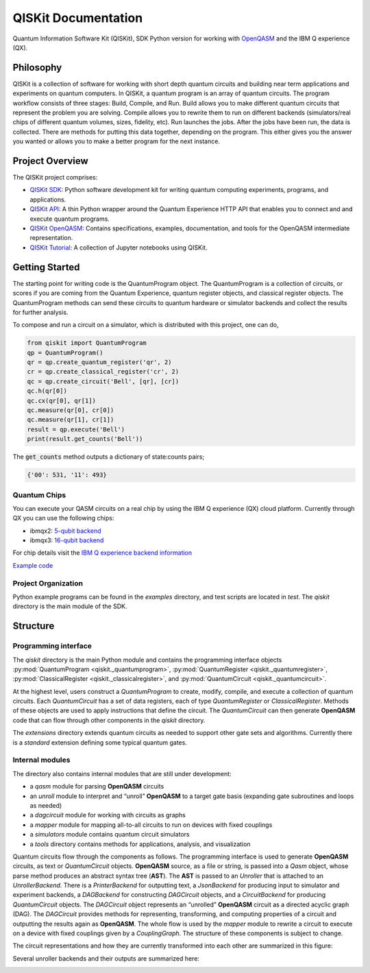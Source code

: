====================
QISKit Documentation
====================

Quantum Information Software Kit (QISKit), SDK Python version for working
with `OpenQASM <https://github.com/QISKit/openqasm>`_ and the IBM Q experience (QX).

Philosophy
==========

QISKit is a collection of software for working with short depth
quantum circuits and building near term applications and experiments
on quantum computers. In QISKit, a quantum program is an array of
quantum circuits.  The program workflow consists of three stages:
Build, Compile, and Run. Build allows you to make different quantum
circuits that represent the problem you are solving. Compile allows
you to rewrite them to run on different backends (simulators/real
chips of different quantum volumes, sizes, fidelity, etc). Run
launches the jobs. After the jobs have been run, the data is
collected. There are methods for putting this data together, depending
on the program. This either gives you the answer you wanted or allows
you to make a better program for the next instance.

Project Overview
================
The QISKit project comprises:

* `QISKit SDK <https://github.com/IBM/qiskit-sdk-py>`_: Python software 
  development kit for writing quantum computing experiments, programs, and 
  applications.

* `QISKit API <https://github.com/IBM/qiskit-api-py>`_: A thin Python
  wrapper around the Quantum Experience HTTP API that enables you to
  connect and and execute quantum programs.

* `QISKit OpenQASM <https://github.com/IBM/qiskit-openqasm>`_: Contains
  specifications, examples, documentation, and tools for the OpenQASM
  intermediate representation.

* `QISKit Tutorial <https://github.com/IBM/qiskit-tutorial>`_: A 
  collection of Jupyter notebooks using QISKit.

Getting Started
===============

The starting point for writing code is the QuantumProgram object. The
QuantumProgram is a collection of circuits, or scores if you are
coming from the Quantum Experience, quantum register objects, and
classical register objects. The QuantumProgram methods can send these
circuits to quantum hardware or simulator backends and collect the
results for further analysis.

To compose and run a circuit on a simulator, which is distributed with
this project, one can do,

.. code-block:: python

   from qiskit import QuantumProgram
   qp = QuantumProgram()
   qr = qp.create_quantum_register('qr', 2)
   cr = qp.create_classical_register('cr', 2)
   qc = qp.create_circuit('Bell', [qr], [cr])
   qc.h(qr[0])
   qc.cx(qr[0], qr[1])
   qc.measure(qr[0], cr[0])
   qc.measure(qr[1], cr[1])
   result = qp.execute('Bell')
   print(result.get_counts('Bell'))

The :code:`get_counts` method outputs a dictionary of state:counts pairs;

.. code-block:: python

	 {'00': 531, '11': 493}

Quantum Chips
-------------

You can execute your QASM circuits on a real chip by using the IBM Q experience (QX) cloud platform. 
Currently through QX you can use the following chips:

-   ibmqx2: `5-qubit backend <https://ibm.biz/qiskit-ibmqx2>`_

-   ibmqx3: `16-qubit backend <https://ibm.biz/qiskit-ibmqx3>`_

For chip details visit the `IBM Q experience backend information <https://github.com/QISKit/ibmqx-backend-information>`_

`Example code <example_real_backend.html>`__

Project Organization
--------------------

Python example programs can be found in the *examples* directory, and test scripts are
located in *test*. The *qiskit* directory is the main module of the SDK.

Structure
=========

Programming interface
---------------------

The *qiskit* directory is the main Python module and contains the
programming interface objects :py:mod:`QuantumProgram <qiskit._quantumprogram>`, :py:mod:`QuantumRegister <qiskit._quantumregister>`, :py:mod:`ClassicalRegister <qiskit._classicalregister>`, and :py:mod:`QuantumCircuit <qiskit._quantumcircuit>`.

At the highest level, users construct a *QuantumProgram* to create,
modify, compile, and execute a collection of quantum circuits. Each
*QuantumCircuit* has a set of data registers, each of type
*QuantumRegister* or *ClassicalRegister*. Methods of these objects are
used to apply instructions that define the circuit. The *QuantumCircuit*
can then generate **OpenQASM** code that can flow through other
components in the *qiskit* directory.

The *extensions* directory extends quantum circuits as needed to support
other gate sets and algorithms. Currently there is a *standard*
extension defining some typical quantum gates.

Internal modules
----------------

The directory also contains internal modules that are still under development:

- a *qasm* module for parsing **OpenQASM** circuits
- an *unroll* module to interpret and “unroll” **OpenQASM** to a target gate basis (expanding gate subroutines and loops as needed)
- a *dagcircuit* module for working with circuits as graphs
- a *mapper* module for mapping all-to-all circuits to run on devices with fixed couplings
- a *simulators* module contains quantum circuit simulators
- a *tools* directory contains methods for applications, analysis, and visualization

Quantum circuits flow through the components as follows. The programming interface is used to generate **OpenQASM** circuits, as text or *QuantumCircuit* objects. **OpenQASM** source, as a file or string, is passed into a *Qasm* object, whose parse method produces an abstract syntax tree (**AST**). The **AST** is passed to an *Unroller* that is attached to an *UnrollerBackend*. There is a *PrinterBackend* for outputting text, a *JsonBackend* for producing input to simulator and experiment backends, a *DAGBackend* for constructing *DAGCircuit* objects, and a *CircuitBackend* for producing *QuantumCircuit* objects. The *DAGCircuit* object represents an “unrolled” **OpenQASM** circuit as a directed acyclic graph (DAG). The *DAGCircuit* provides methods for representing, transforming, and computing properties of a circuit and outputting the results again as **OpenQASM**. The whole flow is used by the *mapper* module to rewrite a circuit to execute on a device with fixed couplings given by a *CouplingGraph*. The structure of these components is subject to change.

The circuit representations and how they are currently transformed into each other are summarized in this figure:



.. image:: ../images/circuit_representations.png
    :width: 600px
    :align: center

Several unroller backends and their outputs are summarized here:



.. image:: ../images/unroller_backends.png
    :width: 600px
    :align: center

